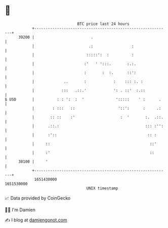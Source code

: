 * 👋

#+begin_example
                                   BTC price last 24 hours                    
               +------------------------------------------------------------+ 
         39200 |                         .                                  | 
               |                        .:                 :                | 
               |                       :::::':  :          :                | 
               |                      :'   ' ':::.       :.:.               | 
               |                      :       :  :.      ::':               | 
               |             ..       :            :    ::: :. :            | 
               |            :::   .::.'            ': . ::'  :.::           | 
   $ USD       |          : : ':  :  '              ':::::    ' :      .    | 
               |        : :::   ::                   '::':      :     .:    | 
               |       :: ::    :'                    :  '       :.  .::.   | 
               |      .::.:                                      ::: :'':   | 
               |      :'::                                        :: :      | 
               |     ::                                            ::'      | 
               |     :'                                            ::       | 
         38100 |     '                                                      | 
               +------------------------------------------------------------+ 
                1651430000                                        1651530000  
                                       UNIX timestamp                         
#+end_example
📈 Data provided by CoinGecko

🧑‍💻 I'm Damien

✍️ I blog at [[https://www.damiengonot.com][damiengonot.com]]
